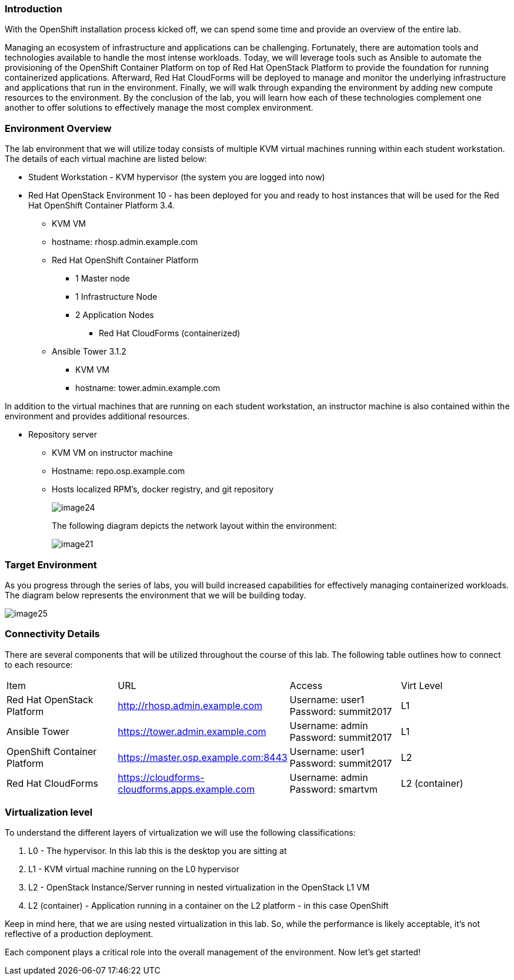 === Introduction

With the OpenShift installation process kicked off, we can spend some time and provide an overview of the entire lab.

Managing an ecosystem of infrastructure and applications can be challenging. Fortunately, there are automation tools and technologies available to handle the most intense workloads. Today, we will leverage tools such as Ansible to automate the provisioning of the OpenShift Container Platform on top of Red Hat OpenStack Platform to provide the foundation for running containerized applications. Afterward, Red Hat CloudForms will be deployed to manage and monitor the underlying infrastructure and applications that run in the environment. Finally, we will walk through expanding the environment by adding new compute resources to the environment. By the conclusion of the lab, you will learn how each of these technologies complement one another to offer solutions to effectively manage the most complex environment.

=== Environment Overview

The lab environment that we will utilize today consists of multiple KVM virtual machines running within each student workstation. The details of each virtual machine are listed below:

* Student Workstation - KVM hypervisor (the system you are logged into now)
* Red Hat OpenStack Environment 10 - has been deployed for you and ready to host instances that will be used for the Red Hat OpenShift Container Platform 3.4.
    ** KVM VM
    ** hostname: rhosp.admin.example.com
    ** Red Hat OpenShift Container Platform
        *** 1 Master node
        *** 1 Infrastructure Node
        *** 2 Application Nodes
            **** Red Hat CloudForms (containerized)
    ** Ansible Tower 3.1.2
        *** KVM VM
        *** hostname: tower.admin.example.com

In addition to the virtual machines that are running on each student workstation, an instructor machine is also contained within the environment and provides additional resources.  

* Repository server
    ** KVM VM on instructor machine
    ** Hostname: repo.osp.example.com
    ** Hosts localized RPM’s, docker registry, and git repository
+
image::images/image24.png[]
+
The following diagram depicts the network layout within the environment:
+
image::images/image21.png[]

=== Target Environment

As you progress through the series of labs, you will build increased capabilities for effectively managing containerized workloads. The diagram below represents the environment that we will be building today.

image::images/image25.png[]

=== Connectivity Details

There are several components that will be utilized throughout the course of this lab. The following table outlines how to connect to each resource:

[options="header]
|======================
|Item|URL|Access|Virt Level
|Red Hat OpenStack Platform| link:http://rhosp.admin.example.com[http://rhosp.admin.example.com] | Username: user1 Password: summit2017| L1
| Ansible Tower|
link:https://tower.admin.example.com[https://tower.admin.example.com] |
Username: admin
Password: summit2017 |
L1
| OpenShift Container Platform |
link:https://master.osp.example.com:8443[https://master.osp.example.com:8443] |
Username: user1 
Password: summit2017 |
L2
| Red Hat CloudForms |
link:https://cloudforms-cloudforms.apps.example.com[https://cloudforms-cloudforms.apps.example.com] |
Username: admin
Password: smartvm |
L2 (container)
|======================

=== Virtualization level

To understand the different layers of virtualization we will use the following classifications:

    . L0 - The hypervisor. In this lab this is the desktop you are sitting at
    . L1 - KVM virtual machine running on the L0 hypervisor
    . L2 - OpenStack Instance/Server running in nested virtualization in the OpenStack L1 VM
    . L2 (container) - Application running in a container on the L2 platform - in this case OpenShift

Keep in mind here, that we are using nested virtualization in this lab. So, while the performance is likely acceptable, it’s not reflective of a production deployment.

Each component plays a critical role into the overall management of the environment. Now let’s get started!


